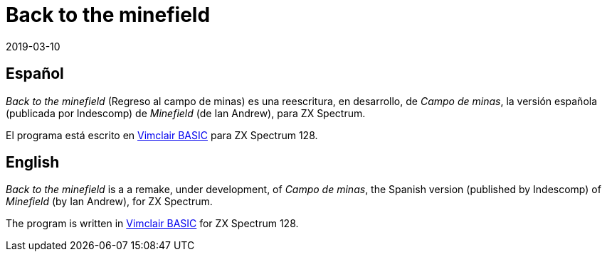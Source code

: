 = Back to the minefield
:revdate: 2019-03-10

== Español

_Back to the minefield_ (Regreso al campo de minas) es una
reescritura, en desarrollo, de _Campo de minas_, la versión española
(publicada por Indescomp) de _Minefield_ (de Ian Andrew), para ZX
Spectrum.

El programa está escrito en
http://programandala.net/es.programa.vimclair_basic.html[Vimclair
BASIC] para ZX Spectrum 128.

== English

_Back to the minefield_ is a a remake, under development, of _Campo de
minas_, the Spanish version (published by Indescomp) of _Minefield_
(by Ian Andrew), for ZX Spectrum.

The program is written in
http://programandala.net/en.program.vimclair_basic.html[Vimclair
BASIC] for ZX Spectrum 128.
